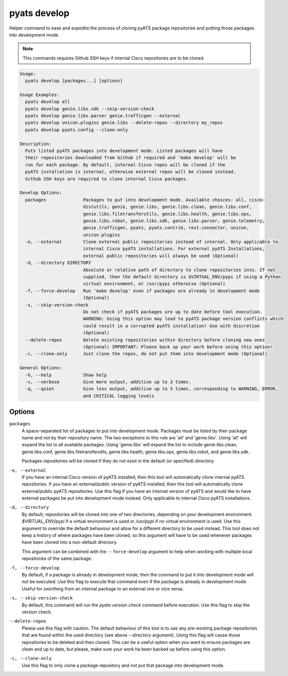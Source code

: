 pyats develop
=============

Helper command to ease and expedite the process of cloning pyATS package 
repositories and putting those packages into development mode.

.. note::

  This commands requires Github SSH keys if internal Cisco repositories are to be 
  cloned.

.. code-block:: text

    Usage:
      pyats develop [packages...] [options]
    
    Usage Examples:
      pyats develop all
      pyats develop genie.libs.sdk --skip-version-check
      pyats develop genie.libs.parser genie.trafficgen --external
      pyats develop unicon.plugins genie.libs --delete-repos --directory my_repos
      pyats develop pyats.config --clone-only

    Description:
      Puts listed pyATS packages into development mode. Listed packages will have 
      their repositories downloaded from Github if required and 'make develop' will be 
      run for each package. By default, internal Cisco repos will be cloned if the 
      pyATS installation is internal, otherwise external repos will be cloned instead. 
      Github SSH keys are required to clone internal Cisco packages.

    Develop Options:
      packages              Packages to put into development mode. Available choices: all, cisco-
                            distutils, genie, genie.libs, genie.libs.clean, genie.libs.conf,
                            genie.libs.filetransferutils, genie.libs.health, genie.libs.ops,
                            genie.libs.robot, genie.libs.sdk, genie.libs.parser, genie.telemetry,
                            genie.trafficgen, pyats, pyats.contrib, rest.connector, unicon,
                            unicon.plugins
      -e, --external        Clone external public repositories instead of internal. Only applicable to
                            internal Cisco pyATS installations. For external pyATS Installations,
                            external public repositories will always be used (Optional)
      -d, --directory DIRECTORY
                            Absolute or relative path of directory to clone repositories into. If not
                            supplied, then the default directory is $VIRTUAL_ENV/pypi if using a Python
                            virtual environment, or /usr/pypi otherwise (Optional)
      -f, --force-develop   Run 'make develop' even if packages are already in development mode
                            (Optional)
      -s, --skip-version-check
                            Do not check if pyATS packages are up to date before tool execution.
                            WARNING: Using this option may lead to pyATS package version conflicts which
                            could result in a corrupted pyATS installation! Use with discretion
                            (Optional)
      --delete-repos        Delete existing repositories within directory before cloning new ones
                            (Optional) IMPORTANT: Please back up your work before using this option!
      -c, --clone-only      Just clone the repos, do not put them into development mode (Optional)

    General Options:
      -h, --help            Show help
      -v, --verbose         Give more output, additive up to 3 times.
      -q, --quiet           Give less output, additive up to 3 times, corresponding to WARNING, ERROR,
                            and CRITICAL logging levels




Options
-------

``packages``
    A space-separated list of packages to put into development mode. Packages 
    must be listed by their package name and not by their repository name. The 
    two exceptions to this rule are 'all' and 'genie.libs'. Using 'all' will 
    expand the list to all available packages. Using 'genie.libs' will expand 
    the list to include genie.libs.clean, genie.libs.conf, 
    genie.libs.filetransferutils, genie.libs.health, genie.libs.ops, 
    genie.libs.robot, and genie.libs.sdk.  

    Packages repositories will be cloned if they do not exist in the default 
    (or specified) directory.

``-e, --external``
    If you have an internal Cisco version of pyATS installed, then this tool 
    will automatically clone internal pyATS repositories. If you have an 
    external/public version of pyATS installed, then this tool will 
    automatically clone external/public pyATS repositories. Use this flag if 
    you have an internal version of pyATS and would like to have external 
    packages be put into development mode instead. Only applicable to internal 
    Cisco pyATS installations.

``-d, --directory``
    By default, repositories will be cloned into one of two directories, 
    depending on your development environment. `$VIRTUAL_ENV/pypi` if a virtual 
    environment is used or `/usr/pypi` if no virtual environment is used. Use 
    this argument to override the default behaviour and allow for a different 
    directory to be used instead. This tool does not keep a history of where 
    packages have been cloned, so this argument will have to be used whenever 
    packages have been cloned into a non-default directory.
    
    This argument can be combined with the ``--force-develop`` argument to help 
    when working with multiple local repositories of the same package. 

``-f, --force-develop``
    By default, if a package is already in development mode, then the command to 
    put it into development mode will not be executed. Use this flag to execute 
    that command even if the package is already in development mode. Useful for 
    swicthing from an internal package to an external one or vice versa.

``-s, --skip-version-check``
    By default, this command will run the `pyats version check` command before 
    execution. Use this flag to skip the version check.

``--delete-repos``
    Please use this flag with caution. The default behaviour of this tool is to 
    use any pre-existing package repositories that are found within the used 
    directory (see above `--directory` argument). Using this flag will cause those 
    repositories to be deleted and then cloned. This can be a useful option when 
    you want to ensure packages are clean and up to date, but please, make sure 
    your work ha been backed up before using this option.

``-c, --clone-only``
    Use this flag to only clone a package repository and not put that package 
    into development mode. 
